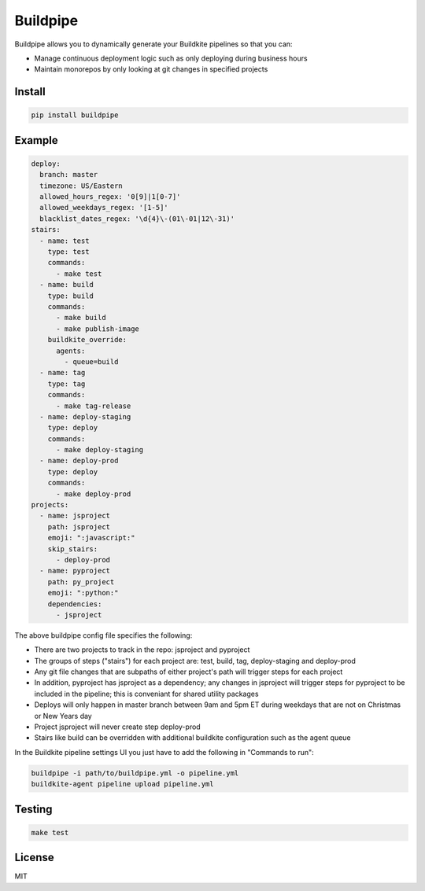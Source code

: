 Buildpipe
=========

.. image:: https://travis-ci.org/ksindi/buildpipe.svg?branch=master
    :target: https://travis-ci.org/ksindi/buildpipe
    :alt: Build Status

.. image:: https://readthedocs.org/projects/buildpipe/badge/?version=latest
    :target: http://buildpipe.readthedocs.io/en/latest/?badge=latest
    :alt: Documentation Status


Buildpipe allows you to dynamically generate your Buildkite pipelines so that you can:

- Manage continuous deployment logic such as only deploying during business hours
- Maintain monorepos by only looking at git changes in specified projects


Install
-------

.. code-block:: bash

    pip install buildpipe


Example
-------

.. code-block:: yaml

    deploy:
      branch: master
      timezone: US/Eastern
      allowed_hours_regex: '0[9]|1[0-7]'
      allowed_weekdays_regex: '[1-5]'
      blacklist_dates_regex: '\d{4}\-(01\-01|12\-31)'
    stairs:
      - name: test
        type: test
        commands:
          - make test
      - name: build
        type: build
        commands:
          - make build
          - make publish-image
        buildkite_override:
          agents:
            - queue=build
      - name: tag
        type: tag
        commands:
          - make tag-release
      - name: deploy-staging
        type: deploy
        commands:
          - make deploy-staging
      - name: deploy-prod
        type: deploy
        commands:
          - make deploy-prod
    projects:
      - name: jsproject
        path: jsproject
        emoji: ":javascript:"
        skip_stairs:
          - deploy-prod
      - name: pyproject
        path: py_project
        emoji: ":python:"
        dependencies:
          - jsproject


The above buildpipe config file specifies the following:

- There are two projects to track in the repo: jsproject and pyproject
- The groups of steps ("stairs") for each project are: test, build, tag, deploy-staging and deploy-prod
- Any git file changes that are subpaths of either project's path will trigger steps for each project
- In addition, pyproject has jsproject as a dependency; any changes in jsproject will trigger steps for pyproject to be included in the pipeline; this is conveniant for shared utility packages
- Deploys will only happen in master branch between 9am and 5pm ET during weekdays that are not on Christmas or New Years day
- Project jsproject will never create step deploy-prod
- Stairs like build can be overridden with additional buildkite configuration such as the agent queue


In the Buildkite pipeline settings UI you just have to add the following in "Commands to run":

.. code-block:: bash

    buildpipe -i path/to/buildpipe.yml -o pipeline.yml
    buildkite-agent pipeline upload pipeline.yml


Testing
-------

.. code-block:: bash

    make test


License
-------

MIT
